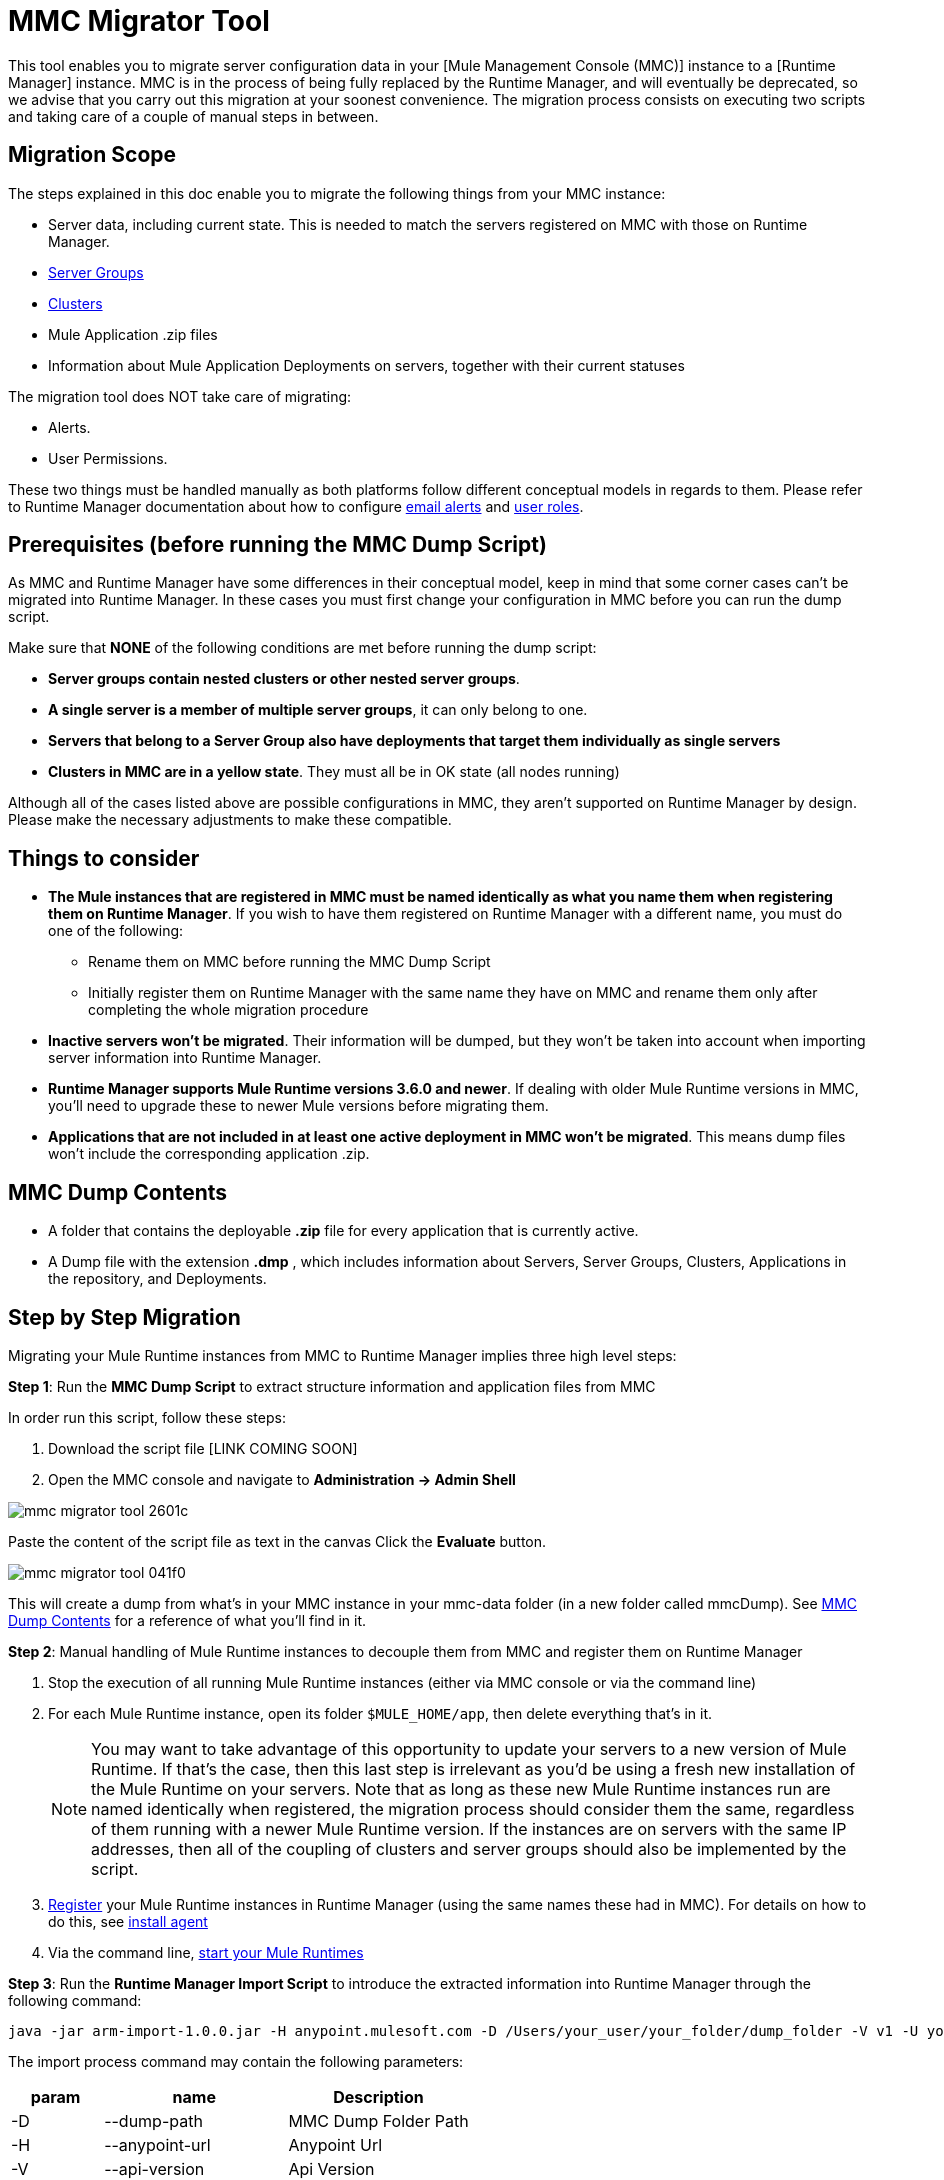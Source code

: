 = MMC Migrator Tool
:keywords: mmc, migration

This tool enables you to migrate server configuration data in your [Mule Management Console (MMC)] instance to a [Runtime Manager] instance. MMC is in the process of being fully replaced by the Runtime Manager, and will eventually be deprecated, so we advise that you carry out this migration at your soonest convenience. The migration process consists on executing two scripts and taking care of a couple of manual steps in between.

== Migration Scope

The steps explained in this doc enable you to migrate the following things from your MMC instance:

* Server data, including current state. This is needed to match the servers registered on MMC with those on Runtime Manager.
* link:/runtime-manager/managing-servers#create-a-server-group[Server Groups]
* link:/runtime-manager/managing-servers#create-a-cluster[Clusters]
* Mule Application .zip files
* Information about Mule Application Deployments on servers, together with their current statuses

The migration tool does NOT take care of migrating:

* Alerts.
* User Permissions.

These two things must be handled manually as both platforms follow different conceptual models in regards to them. Please refer to Runtime Manager documentation about how to configure link:/runtime-manager/alerts-on-runtime-manager[email alerts] and link:/access-management/roles[user roles].



== Prerequisites (before running the MMC Dump Script)

As MMC and Runtime Manager have some differences in their conceptual model, keep in mind that some corner cases can’t be migrated into Runtime Manager. In these cases you must first change your configuration in MMC before you can run the dump script.

Make sure that *NONE* of the following conditions are met before running the dump script:

* *Server groups contain nested clusters or other nested server groups*.
* *A single server is a member of multiple server groups*, it can only belong to one.
* *Servers that belong to a Server Group also have deployments that target them individually as single servers*
* *Clusters in MMC are in a yellow state*. They must all be in OK state (all nodes running)

Although all of the cases listed above are possible configurations in MMC, they aren’t supported on Runtime Manager by design. Please make the necessary adjustments to make these compatible.

== Things to consider

* *The Mule instances that are registered in MMC must be named identically as what you name them when registering them on Runtime Manager*. If you wish to have them registered on Runtime Manager with a different name, you must do one of the following:

** Rename them on MMC before running the MMC Dump Script
** Initially register them on Runtime Manager with the same name they have on MMC and rename them only after completing the whole migration procedure

* *Inactive servers won't be migrated*. Their information will be dumped, but they won’t be taken into account when importing server information into Runtime Manager.
* *Runtime Manager supports Mule Runtime versions 3.6.0 and newer*. If dealing with older Mule Runtime versions in MMC, you'll need to upgrade these to newer Mule versions before migrating them.
* *Applications that are not included in at least one active deployment in MMC won't be migrated*. This means dump files won't include the corresponding application .zip.

== MMC Dump Contents

* A folder that contains the deployable *.zip* file for every application that is currently active.
* A Dump file with the extension *.dmp* , which includes information about Servers, Server Groups, Clusters, Applications in the repository, and Deployments.

== Step by Step Migration

Migrating your Mule Runtime instances from MMC to Runtime Manager implies three high level steps:

*Step 1*: Run the *MMC Dump Script* to extract structure information and application files from MMC

In order run this script, follow these steps:

. Download the script file [LINK COMING SOON]
. Open the MMC console and navigate to *Administration -> Admin Shell*

image::mmc-migrator-tool-2601c.png[]

Paste the content of the script file as text in the canvas
Click the *Evaluate* button.

image::mmc-migrator-tool-041f0.png[]

This will create a dump from what’s in your MMC instance in your mmc-data folder (in a new folder called mmcDump). See <<MMC Dump Contents>> for a reference of what you’ll find in it.


*Step 2*: Manual handling of Mule Runtime instances to decouple them from MMC and register them on Runtime Manager

. Stop the execution of all running Mule Runtime instances (either via MMC console or via the command line)
. For each Mule Runtime instance, open its folder  `$MULE_HOME/app`, then delete everything that’s in it.

+
[NOTE]
You may want to take advantage of this opportunity to update your servers to a new version of Mule Runtime. If that’s the case, then this last step is irrelevant as you’d be using a fresh new installation of the Mule Runtime on your servers. Note that as long as these new Mule Runtime instances run are named identically when registered, the migration process should consider them the same, regardless of them running with a newer Mule Runtime version. If the instances are on servers with the same IP addresses, then all of the coupling of clusters and server groups should also be implemented by the script.


. link:/runtime-manager/managing-servers#add-a-server[Register] your Mule Runtime instances in Runtime Manager (using the same names these had in MMC). For details on how to do this, see link:/mule-agent/v/1.5/install-agent[install agent]
. Via the command line, link:/mule-user-guide/v/3.8/starting-and-stopping-mule-esb[start your Mule Runtimes]


*Step 3*: Run the *Runtime Manager Import Script* to introduce the extracted information into Runtime Manager
 through the following command:

[code]
----
java -jar arm-import-1.0.0.jar -H anypoint.mulesoft.com -D /Users/your_user/your_folder/dump_folder -V v1 -U your_user -P your_password -E your_env_id -O your_org_id
----

The import process command may contain the following parameters:

[cols="20%,40%,40%",options="header"]
|===
|param | name | Description
| -D | 	--dump-path	|	MMC Dump Folder Path
| -H | 	--anypoint-url	|	Anypoint Url
| -V |	--api-version	|	Api Version
| -U |	--anypoint-user |	Anypoint Username
| -P |	--anypoint-pass |	Anypoint Password
| -E |	--environment-id |	Environment ID
| -O |	--organization-id |	Organization ID
|===

[TIP]
You can also execute the jar with an *-h* or *-help* argument to access help.



[NOTE]
To obtain the required values of your Environment ID and your Organization ID, you’ll have to use the link:/runtime-manager/anypoint-platform-cli[Runtime Manager CLI]. Through this tool, run the commands link:/runtime-manager/anypoint-platform-cli#account-business-group-list[`account business-group list`] and link:/runtime-manager/anypoint-platform-cli#account-environment-list[`account environment list`]. Each returns a list with all of the available business groups / environments in your organization, together with the corresponding IDs for each.



[TIP]
If you prefer, instead of running this script once to handle your entire set of servers in one go, you can run it over as many separate batches of servers as you want. If you only register a few of your servers on the Runtime Manager and then run this script, it will configure the registered servers and ignore data about the additional servers that exist in the dump file but not on the platform, without raising any errors. If you then register more of your servers and run the script again, those servers that are already configured in the platform will be ignored and the script will only configure the newly added servers.
